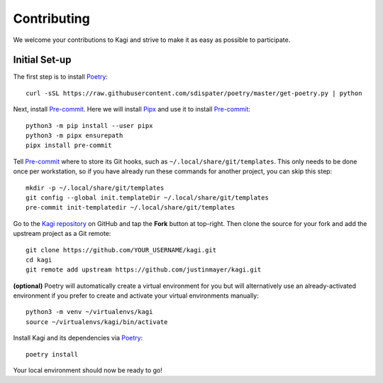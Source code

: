 Contributing
============

We welcome your contributions to Kagi and strive to make it as easy as possible
to participate.

Initial Set-up
--------------

.. highlight:: none

The first step is to install Poetry_::

   curl -sSL https://raw.githubusercontent.com/sdispater/poetry/master/get-poetry.py | python

Next, install Pre-commit_. Here we will install Pipx_ and use it to install Pre-commit_::

   python3 -m pip install --user pipx
   python3 -m pipx ensurepath
   pipx install pre-commit

Tell Pre-commit_ where to store its Git hooks, such as ``~/.local/share/git/templates``.
This only needs to be done once per workstation, so if you have already run these
commands for another project, you can skip this step::

   mkdir -p ~/.local/share/git/templates
   git config --global init.templateDir ~/.local/share/git/templates
   pre-commit init-templatedir ~/.local/share/git/templates

Go to the `Kagi repository`_ on GitHub and tap the **Fork** button at top-right.
Then clone the source for your fork and add the upstream project as a Git remote::

   git clone https://github.com/YOUR_USERNAME/kagi.git
   cd kagi
   git remote add upstream https://github.com/justinmayer/kagi.git

**(optional)** Poetry will automatically create a virtual environment for you but
will alternatively use an already-activated environment if you prefer to create
and activate your virtual environments manually::

   python3 -m venv ~/virtualenvs/kagi
   source ~/virtualenvs/kagi/bin/activate

Install Kagi and its dependencies via Poetry_::

   poetry install

Your local environment should now be ready to go!

.. Links

.. _`Kagi repository`: https://github.com/justinmayer/kagi
.. _Pipx: https://pipxproject.github.io/pipx/installation/
.. _Poetry: https://poetry.eustace.io/docs/#installation
.. _Pre-commit: https://pre-commit.com/
